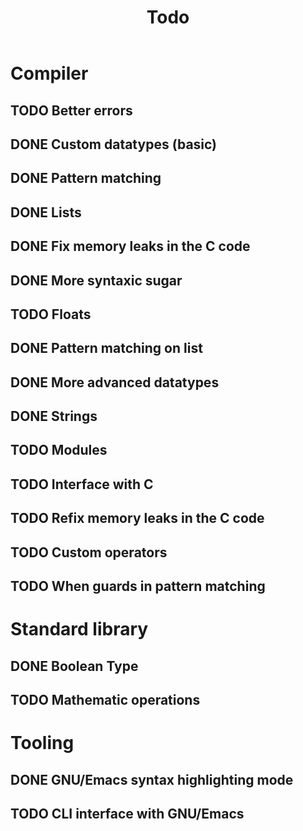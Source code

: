 #+TITLE: Todo

* Compiler
** TODO Better errors
** DONE Custom datatypes (basic)
** DONE Pattern matching
** DONE Lists
** DONE Fix memory leaks in the C code
** DONE More syntaxic sugar
** TODO Floats
** DONE Pattern matching on list
** DONE More advanced datatypes
** DONE Strings
** TODO Modules
** TODO Interface with C
** TODO Refix memory leaks in the C code
** TODO Custom operators
** TODO When guards in pattern matching
* Standard library
** DONE Boolean Type
** TODO Mathematic operations
* Tooling
** DONE GNU/Emacs syntax highlighting mode
** TODO CLI interface with GNU/Emacs
